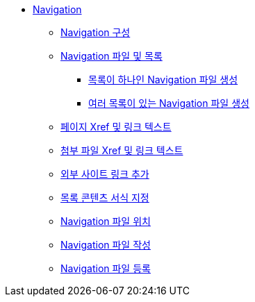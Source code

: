 * xref:navigation.adoc[Navigation]
** xref:navigation-assembly.adoc[Navigation 구성]
** xref:navigation-files-and-lists.adoc[Navigation 파일 및 목록]
*** xref:create-a-navigation-file-with-one-list.adoc[목록이 하나인 Navigation 파일 생성]
*** xref:create-a-navigation-file-with-multiple-lists.adoc[여러 목록이 있는 Navigation 파일 생성]
** xref:page-xrefs-and-link-text.adoc[페이지 Xref 및 링크 텍스트]
** xref:attachment-xrefs-and-link-text.adoc[첨부 파일 Xref 및 링크 텍스트]
** xref:add-links-to-external-sites.adoc[외부 사이트 링크 추가]
** xref:format-list-content.adoc[목록 콘텐츠 서식 지정]
** xref:navigation-file-locations.adoc[Navigation 파일 위치]
** xref:compose-navigation-files.adoc[Navigation 파일 작성]
** xref:register-navigation-files.adoc[Navigation 파일 등록]
